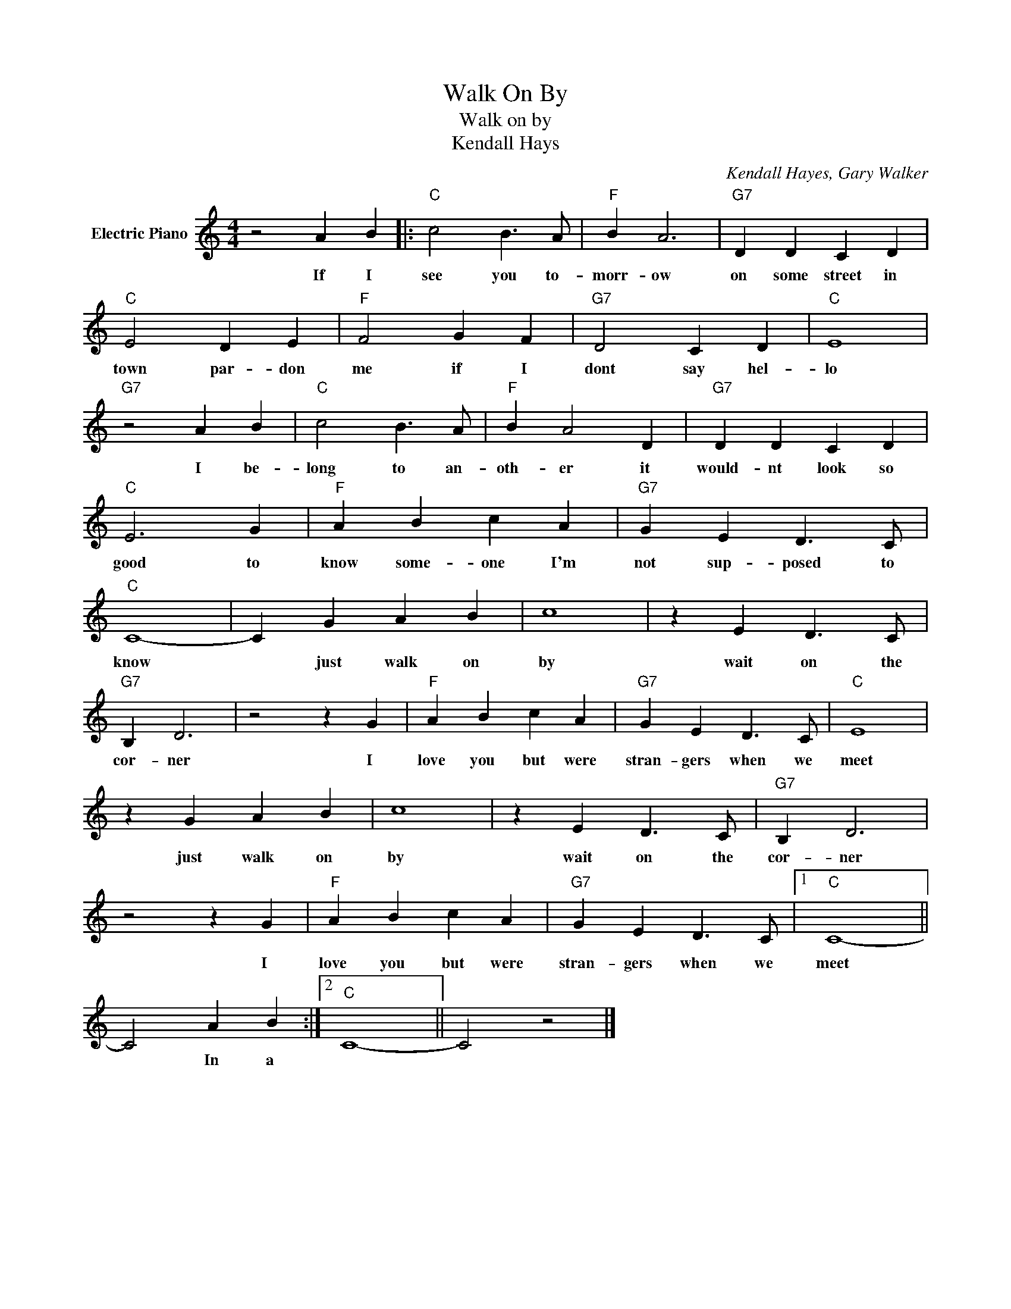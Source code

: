 X:1
T:Walk On By
T:Walk on by
T:Kendall Hays
C:Kendall Hayes, Gary Walker
Z:All Rights Reserved
L:1/4
M:4/4
K:C
V:1 treble nm="Electric Piano"
%%MIDI program 4
V:1
 z2 A B |:"C" c2 B3/2 A/ |"F" B A3 |"G7" D D C D |"C" E2 D E |"F" F2 G F |"G7" D2 C D |"C" E4 | %8
w: If I|see you to-|morr- ow|on some street in|town par- don|me if I|dont say hel-|lo|
"G7" z2 A B |"C" c2 B3/2 A/ |"F" B A2 D |"G7" D D C D |"C" E3 G |"F" A B c A |"G7" G E D3/2 C/ | %15
w: I be-|long to an-|oth- er it|would- nt look so|good to|know some- one I'm|not sup- posed to|
"C" C4- | C G A B | c4 | z E D3/2 C/ |"G7" B, D3 | z2 z G |"F" A B c A |"G7" G E D3/2 C/ |"C" E4 | %24
w: know|* just walk on|by|wait on the|cor- ner|I|love you but were|stran- gers when we|meet|
 z G A B | c4 | z E D3/2 C/ |"G7" B, D3 | z2 z G |"F" A B c A |"G7" G E D3/2 C/ |1"C" C4- || %32
w: just walk on|by|wait on the|cor- ner|I|love you but were|stran- gers when we|meet|
 C2 A B :|2"C" C4- || C2 z2 |] %35
w: * In a|||

